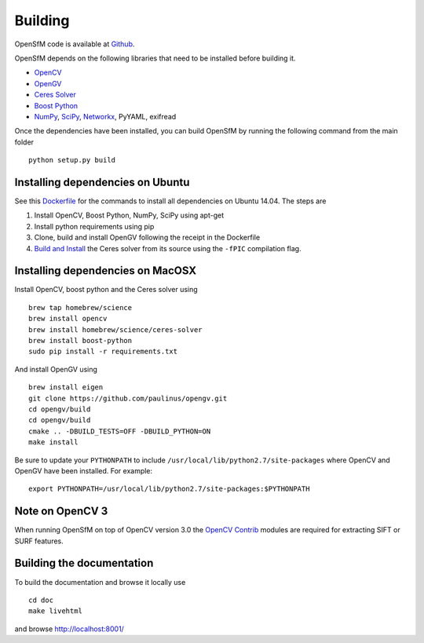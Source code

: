 .. Notes and doc on dense matching


Building
========

OpenSfM code is available at Github_.

OpenSfM depends on the following libraries that need to be installed before building it.

* OpenCV_
* OpenGV_
* `Ceres Solver`_
* `Boost Python`_
* NumPy_, SciPy_, Networkx_, PyYAML, exifread

Once the dependencies have been installed, you can build OpenSfM by running the following command from the main folder
::
    python setup.py build


Installing dependencies on Ubuntu
---------------------------------

See this `Dockerfile <https://github.com/paulinus/opensfm-docker-base/blob/master/Dockerfile>`_ for the commands to install all dependencies on Ubuntu 14.04.  The steps are

1. Install OpenCV, Boost Python, NumPy, SciPy using apt-get
2. Install python requirements using pip
3. Clone, build and install OpenGV following the receipt in the Dockerfile
4. `Build and Install <http://ceres-solver.org/building.html>`_ the Ceres solver from its source using the ``-fPIC`` compilation flag.


Installing dependencies on MacOSX
---------------------------------

Install OpenCV, boost python and the Ceres solver using
::
    brew tap homebrew/science
    brew install opencv
    brew install homebrew/science/ceres-solver
    brew install boost-python
    sudo pip install -r requirements.txt

And install OpenGV using
::
    brew install eigen
    git clone https://github.com/paulinus/opengv.git
    cd opengv/build
    cd opengv/build
    cmake .. -DBUILD_TESTS=OFF -DBUILD_PYTHON=ON
    make install

Be sure to update your ``PYTHONPATH`` to include ``/usr/local/lib/python2.7/site-packages`` where OpenCV and OpenGV have been installed. For example:
::
    export PYTHONPATH=/usr/local/lib/python2.7/site-packages:$PYTHONPATH


Note on OpenCV 3
----------------

When running OpenSfM on top of OpenCV version 3.0 the `OpenCV Contrib`_ modules are required for extracting SIFT or SURF features.


.. _Github: https://github.com/mapillary/OpenSfM
.. _OpenCV: http://opencv.org/
.. _OpenCV Contrib: https://github.com/itseez/opencv_contrib
.. _OpenGV: http://laurentkneip.github.io/opengv/
.. _NumPy: http://www.numpy.org/
.. _SciPy: http://www.scipy.org/
.. _Ceres solver: http://ceres-solver.org/
.. _Boost Python: http://www.boost.org/
.. _Networkx: https://github.com/networkx/networkx


Building the documentation
--------------------------
To build the documentation and browse it locally use
::
    cd doc
    make livehtml
and browse `http://localhost:8001/ <http://localhost:8001/>`_
